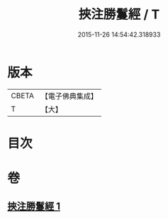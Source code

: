 #+TITLE: 挾注勝鬘經 / T
#+DATE: 2015-11-26 14:54:42.318933
* 版本
 |     CBETA|【電子佛典集成】|
 |         T|【大】     |

* 目次
* 卷
** [[file:KR6f0056_001.txt][挾注勝鬘經 1]]
